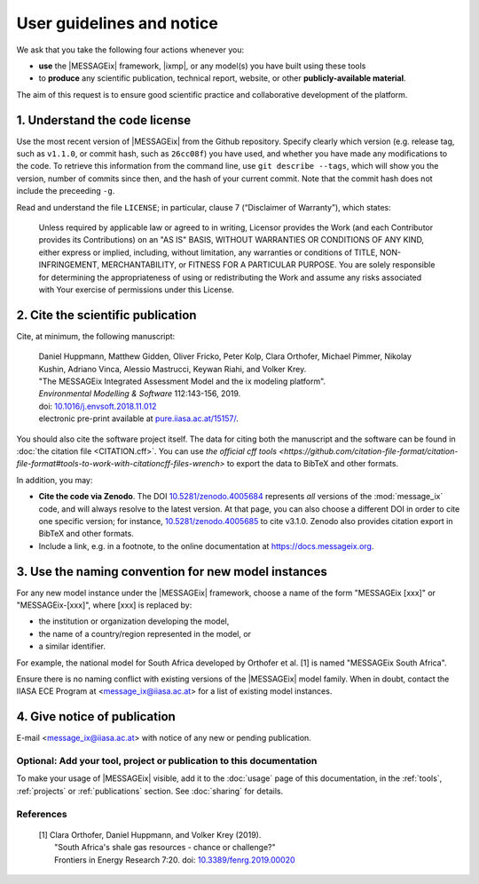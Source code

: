 User guidelines and notice
**************************

We ask that you take the following four actions whenever you:

- **use** the |MESSAGEix| framework, |ixmp|, or any model(s) you have built using these tools
- to **produce** any scientific publication, technical report, website, or other **publicly-available material**.

The aim of this request is to ensure good scientific practice and collaborative development of the platform.

1. Understand the code license
==============================

Use the most recent version of |MESSAGEix| from the Github repository.
Specify clearly which version (e.g. release tag, such as ``v1.1.0``, or commit hash, such as ``26cc08f``) you have used, and whether you have made any modifications to the code.
To retrieve this information from the command line, use ``git describe --tags``, which will show you the version, number of commits since then, and the hash of your current commit.
Note that the commit hash does not include the preceeding ``-g``.

Read and understand the file ``LICENSE``; in particular, clause 7 (“Disclaimer of Warranty”), which states:

    Unless required by applicable law or agreed to in writing, Licensor provides the Work (and each Contributor provides its Contributions) on an "AS IS" BASIS, WITHOUT WARRANTIES OR CONDITIONS OF ANY KIND, either express or implied, including, without limitation, any warranties or conditions of TITLE, NON-INFRINGEMENT, MERCHANTABILITY, or FITNESS FOR A PARTICULAR PURPOSE. You are solely responsible for determining the appropriateness of using or redistributing the Work and assume any risks associated with Your exercise of permissions under this License.

.. _notice-cite:

2. Cite the scientific publication
==================================

Cite, at minimum, the following manuscript:

  | Daniel Huppmann, Matthew Gidden, Oliver Fricko, Peter Kolp, Clara Orthofer, Michael Pimmer, Nikolay Kushin, Adriano Vinca, Alessio Mastrucci, Keywan Riahi, and Volker Krey.
  | "The MESSAGEix Integrated Assessment Model and the ix modeling platform".
  | *Environmental Modelling & Software* 112:143-156, 2019.
  | doi: `10.1016/j.envsoft.2018.11.012`_
  | electronic pre-print available at `pure.iiasa.ac.at/15157/`_.

You should also cite the software project itself. The data for citing both the manuscript and the software can be found in :doc:`the citation file <CITATION.cff>`.
You can use `the official cff tools <https://github.com/citation-file-format/citation-file-format#tools-to-work-with-citationcff-files-wrench>` to export the data to BibTeX and other formats.

In addition, you may:

- **Cite the code via Zenodo**.
  The DOI `10.5281/zenodo.4005684 <https://doi.org/10.5281/zenodo.4005684>`_ represents *all* versions of the :mod:`message_ix` code, and will always resolve to the latest version.
  At that page, you can also choose a different DOI in order to cite one specific version; for instance, `10.5281/zenodo.4005685 <https://doi.org/10.5281/zenodo.4005685>`_ to cite v3.1.0.
  Zenodo also provides citation export in BibTeX and other formats.
- Include a link, e.g. in a footnote, to the online documentation at https://docs.messageix.org.

3. Use the naming convention for new model instances
====================================================

For any new model instance under the |MESSAGEix| framework, choose a name of
the form "MESSAGEix [xxx]" or "MESSAGEix-[xxx]", where [xxx] is replaced by:

- the institution or organization developing the model,
- the name of a country/region represented in the model, or
- a similar identifier.

For example, the national model for South Africa developed by Orthofer et al. [1] is named "MESSAGEix South Africa".

Ensure there is no naming conflict with existing versions of the |MESSAGEix| model family.
When in doubt, contact the IIASA ECE Program at <message_ix@iiasa.ac.at> for a list of existing model instances.

4. Give notice of publication
=============================

E-mail <message_ix@iiasa.ac.at> with notice of any new or pending publication.

Optional: Add your tool, project or publication to this documentation
---------------------------------------------------------------------

To make your usage of |MESSAGEix| visible, add it to the :doc:`usage` page of this documentation, in the :ref:`tools`, :ref:`projects` or :ref:`publications` section.
See :doc:`sharing` for details.

References
----------

  | [1] Clara Orthofer, Daniel Huppmann, and Volker Krey (2019).
  |     "South Africa's shale gas resources - chance or challenge?"
  |     Frontiers in Energy Research 7:20. doi: `10.3389/fenrg.2019.00020`_

..  _`10.1016/j.envsoft.2018.11.012`: https://doi.org/10.1016/j.envsoft.2018.11.012
.. _`pure.iiasa.ac.at/15157/`: https://pure.iiasa.ac.at/15157/
.. _`10.3389/fenrg.2019.00020`: https://doi.org/10.3389/fenrg.2019.00020
